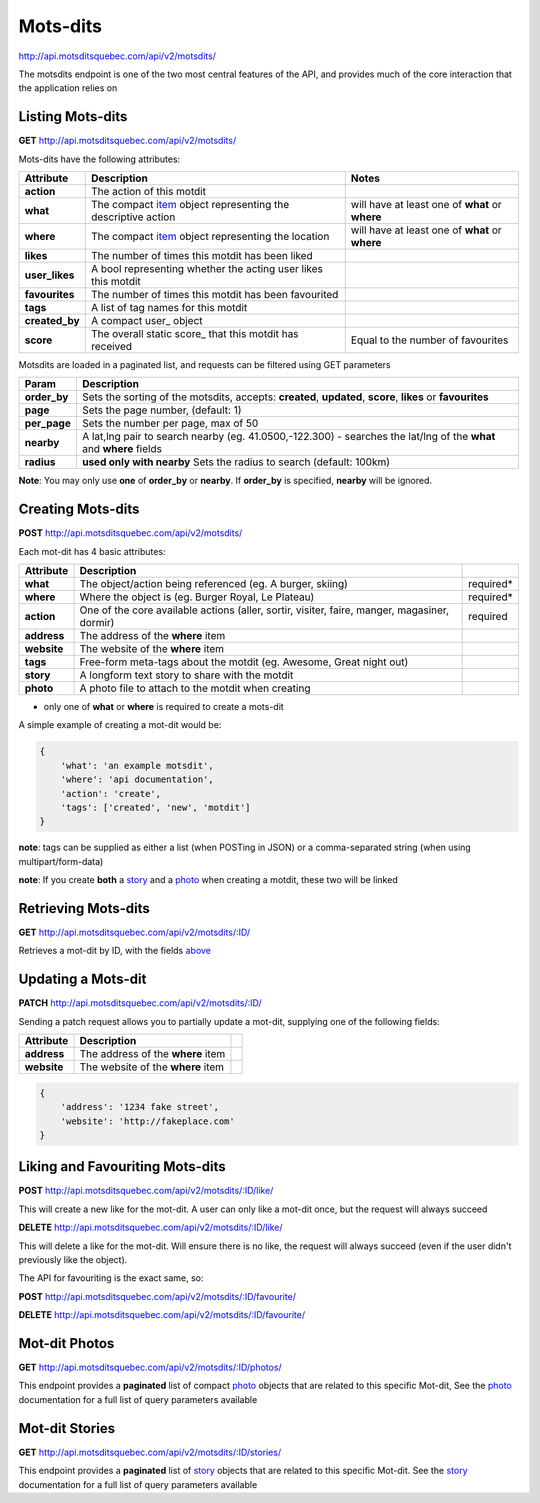 Mots-dits
=========

http://api.motsditsquebec.com/api/v2/motsdits/

The motsdits endpoint is one of the two most central features of the API, and provides much of the core interaction that the application relies on


Listing Mots-dits
-----------------

**GET** http://api.motsditsquebec.com/api/v2/motsdits/

Mots-dits have the following attributes:

+----------------+---------------------------------------------------------------+-------------------------------------------------+
|   Attribute    |                          Description                          |                      Notes                      |
+================+===============================================================+=================================================+
| **action**     | The action of this motdit                                     |                                                 |
+----------------+---------------------------------------------------------------+-------------------------------------------------+
| **what**       | The compact item_ object representing the descriptive action  | will have at least one of **what** or **where** |
+----------------+---------------------------------------------------------------+-------------------------------------------------+
| **where**      | The compact item_ object representing the location            | will have at least one of **what** or **where** |
+----------------+---------------------------------------------------------------+-------------------------------------------------+
| **likes**      | The number of times this motdit has been liked                |                                                 |
+----------------+---------------------------------------------------------------+-------------------------------------------------+
| **user_likes** | A bool representing whether the acting user likes this motdit |                                                 |
+----------------+---------------------------------------------------------------+-------------------------------------------------+
| **favourites** | The number of times this motdit has been favourited           |                                                 |
+----------------+---------------------------------------------------------------+-------------------------------------------------+
| **tags**       | A list of tag names for this motdit                           |                                                 |
+----------------+---------------------------------------------------------------+-------------------------------------------------+
| **created_by** | A compact user_ object                                        |                                                 |
+----------------+---------------------------------------------------------------+-------------------------------------------------+
| **score**      | The overall static score_ that this motdit has received       | Equal to the number of favourites               |
+----------------+---------------------------------------------------------------+-------------------------------------------------+

Motsdits are loaded in a paginated list, and requests can be filtered using GET parameters

+--------------+---------------------------------------------------------------------------------------------------------------------+
|    Param     |                                                     Description                                                     |
+==============+=====================================================================================================================+
| **order_by** | Sets the sorting of the motsdits, accepts: **created**, **updated**, **score**, **likes** or **favourites**         |
+--------------+---------------------------------------------------------------------------------------------------------------------+
| **page**     | Sets the page number, (default: 1)                                                                                  |
+--------------+---------------------------------------------------------------------------------------------------------------------+
| **per_page** | Sets the number per page, max of 50                                                                                 |
+--------------+---------------------------------------------------------------------------------------------------------------------+
| **nearby**   | A lat,lng pair to search nearby  (eg. 41.0500,-122.300) - searches the lat/lng of the **what** and **where** fields |
+--------------+---------------------------------------------------------------------------------------------------------------------+
| **radius**   | **used only with nearby** Sets the radius to search (default: 100km)                                                |
+--------------+---------------------------------------------------------------------------------------------------------------------+

**Note**: You may only use **one** of **order_by** or **nearby**. If **order_by** is specified, **nearby** will be ignored.

Creating Mots-dits
------------------

**POST** http://api.motsditsquebec.com/api/v2/motsdits/

Each mot-dit has 4 basic attributes:

+-------------+----------------------------------------------------------------------------------------------+-----------+
|  Attribute  |                                         Description                                          |           |
+=============+==============================================================================================+===========+
| **what**    | The object/action being referenced (eg. A burger, skiing)                                    | required* |
+-------------+----------------------------------------------------------------------------------------------+-----------+
| **where**   | Where the object is (eg. Burger Royal, Le Plateau)                                           | required* |
+-------------+----------------------------------------------------------------------------------------------+-----------+
| **action**  | One of the core available actions (aller, sortir, visiter, faire, manger, magasiner, dormir) | required  |
+-------------+----------------------------------------------------------------------------------------------+-----------+
| **address** | The address of the **where** item                                                            |           |
+-------------+----------------------------------------------------------------------------------------------+-----------+
| **website** | The website of the **where** item                                                            |           |
+-------------+----------------------------------------------------------------------------------------------+-----------+
| **tags**    | Free-form meta-tags about the motdit (eg. Awesome, Great night out)                          |           |
+-------------+----------------------------------------------------------------------------------------------+-----------+
| **story**   | A longform text story to share with the motdit                                               |           |
+-------------+----------------------------------------------------------------------------------------------+-----------+
| **photo**   | A photo file to attach to the motdit when creating                                           |           |
+-------------+----------------------------------------------------------------------------------------------+-----------+

* only one of **what** or **where** is required to create a mots-dit

A simple example of creating a mot-dit would be:

.. code-block:: javascript

    {
        'what': 'an example motsdit',
        'where': 'api documentation',
        'action': 'create',
        'tags': ['created', 'new', 'motdit']
    }

**note**: tags can be supplied as either a list (when POSTing in JSON) or a comma-separated string (when using multipart/form-data)

**note**: If you create **both** a story_ and a photo_ when creating a motdit, these two will be linked

Retrieving Mots-dits
--------------------

**GET** http://api.motsditsquebec.com/api/v2/motsdits/:ID/

Retrieves a mot-dit by ID, with the fields above_

Updating a Mots-dit
-------------------

**PATCH** http://api.motsditsquebec.com/api/v2/motsdits/:ID/

Sending a patch request allows you to partially update a mot-dit, supplying one of the following fields:

+-------------+----------------------------------------------------------------------------------------------+-----------+
|  Attribute  |                                         Description                                          |           |
+=============+==============================================================================================+===========+
| **address** | The address of the **where** item                                                            |           |
+-------------+----------------------------------------------------------------------------------------------+-----------+
| **website** | The website of the **where** item                                                            |           |
+-------------+----------------------------------------------------------------------------------------------+-----------+

.. code-block:: javascript

    {
        'address': '1234 fake street',
        'website': 'http://fakeplace.com'
    }


Liking and Favouriting Mots-dits
--------------------------------

**POST** http://api.motsditsquebec.com/api/v2/motsdits/:ID/like/

This will create a new like for the mot-dit. A user can only like a mot-dit once, but the request will always succeed

**DELETE** http://api.motsditsquebec.com/api/v2/motsdits/:ID/like/

This will delete a like for the mot-dit. Will ensure there is no like, the request will always succeed (even if the user didn't previously like the object).

The API for favouriting is the exact same, so:

**POST** http://api.motsditsquebec.com/api/v2/motsdits/:ID/favourite/

**DELETE** http://api.motsditsquebec.com/api/v2/motsdits/:ID/favourite/


Mot-dit Photos
--------------

**GET** http://api.motsditsquebec.com/api/v2/motsdits/:ID/photos/

This endpoint provides a **paginated** list of compact photo_ objects that are related to this specific Mot-dit, See the photo_ documentation for a full list of query parameters available


Mot-dit Stories
---------------

**GET** http://api.motsditsquebec.com/api/v2/motsdits/:ID/stories/

This endpoint provides a **paginated** list of story_ objects that are related to this specific Mot-dit. See the story_ documentation for a full list of query parameters available



.. _item: items.html
.. _photo: photos.html
.. _story: stories.html
.. _above: #Listing Mots-Dits
